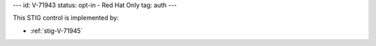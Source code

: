 ---
id: V-71943
status: opt-in - Red Hat Only
tag: auth
---

This STIG control is implemented by:

* :ref:`stig-V-71945`
